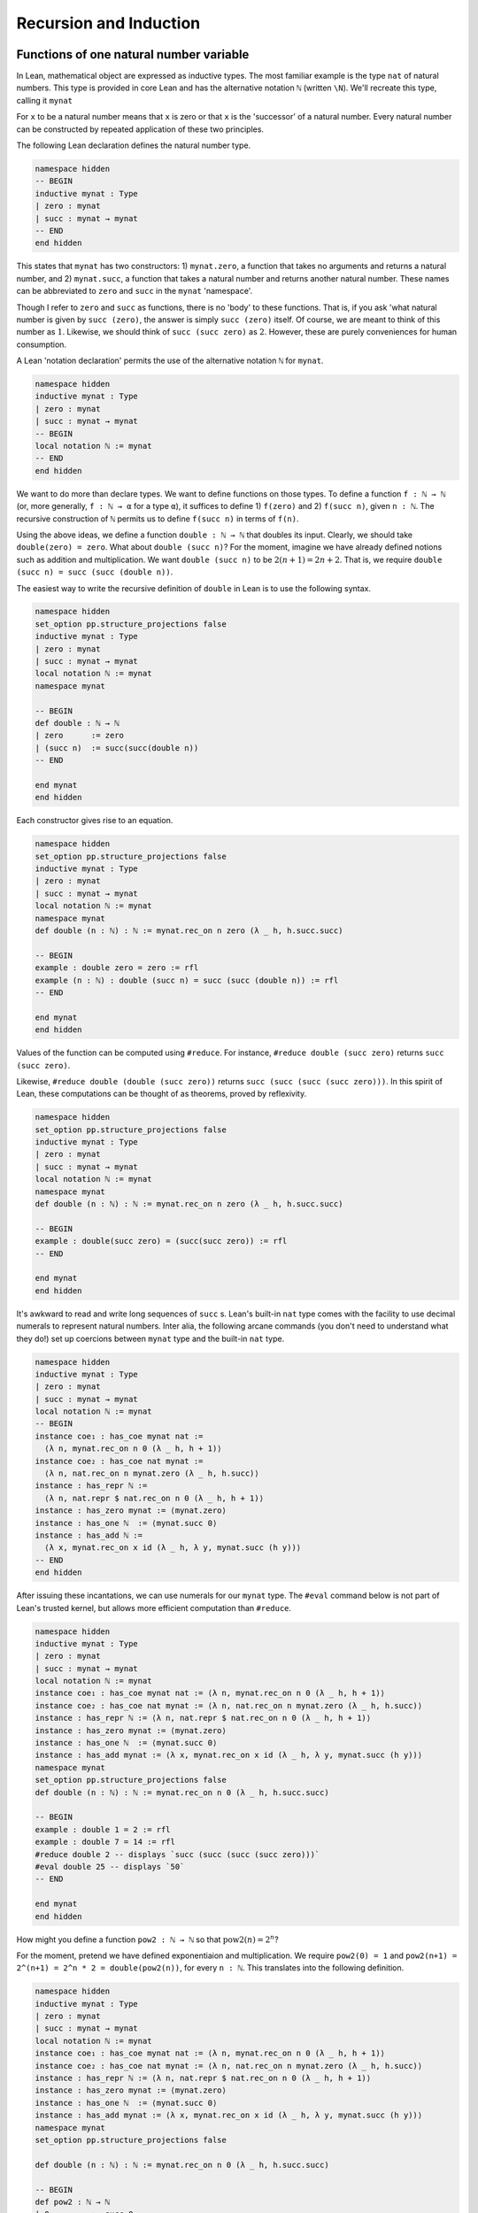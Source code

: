 .. _sec_recursion:

***********************
Recursion and Induction
***********************

Functions of one natural number variable
========================================

In Lean, mathematical object are expressed as inductive types. The most familiar example is the type
``nat`` of natural numbers. This type is provided in core Lean and has the alternative notation
``ℕ`` (written ``\N``). We'll recreate this type, calling it ``mynat``

For ``x`` to be a natural number means that ``x`` is zero or that ``x`` is the 'successor' of a 
natural number. Every natural number can be constructed by repeated application of these two
principles.

The following Lean declaration defines the natural number type.

.. code-block:: lean

  namespace hidden
  -- BEGIN  
  inductive mynat : Type
  | zero : mynat
  | succ : mynat → mynat
  -- END
  end hidden

This states that ``mynat`` has two constructors: 1) ``mynat.zero``, a function that takes no arguments
and returns a natural number, and 2) ``mynat.succ``, a function that takes a natural number and returns
another natural number. These names can be abbreviated to ``zero`` and ``succ`` in the ``mynat``
'namespace'.

Though I refer to ``zero`` and ``succ`` as functions, there is no 'body' to these functions.
That is, if you ask 'what natural number is given by ``succ (zero)``, the answer is simply
``succ (zero)`` itself. Of course, we are meant to think of this number as :math:`1`.
Likewise, we should think of ``succ (succ zero)`` as :math:`2`. However, these are
purely conveniences for human consumption.

A Lean 'notation declaration' permits the use of the  alternative notation ``ℕ`` for ``mynat``.

.. code-block:: lean

  namespace hidden
  inductive mynat : Type
  | zero : mynat
  | succ : mynat → mynat
  -- BEGIN
  local notation ℕ := mynat
  -- END
  end hidden

We want to do more than declare types. We want to define functions on those types. To define
a function ``f : ℕ → ℕ`` (or, more generally, ``f : ℕ → α`` for a type ``α``), it suffices to 
define 1) ``f(zero)`` and 2) ``f(succ n)``, given ``n : ℕ``. The recursive construction of ``ℕ``
permits us to define ``f(succ n)`` in terms of ``f(n)``.

Using the above ideas, we define a function ``double : ℕ → ℕ`` that doubles its input.
Clearly, we should take ``double(zero) = zero``. What about ``double (succ n)``? For the moment,
imagine we have already defined notions such as addition and multiplication. We want
``double (succ n)`` to be :math:`2(n+1) = 2n + 2`. That is, we require
``double (succ n) = succ (succ (double n))``.

The easiest way to write the recursive definition of ``double`` in Lean is to use the following 
syntax.

.. code-block:: lean

  namespace hidden
  set_option pp.structure_projections false
  inductive mynat : Type
  | zero : mynat
  | succ : mynat → mynat
  local notation ℕ := mynat
  namespace mynat

  -- BEGIN
  def double : ℕ → ℕ
  | zero      := zero
  | (succ n)  := succ(succ(double n))
  -- END

  end mynat
  end hidden

Each constructor gives rise to an equation.

.. code-block:: lean

  namespace hidden
  set_option pp.structure_projections false
  inductive mynat : Type
  | zero : mynat
  | succ : mynat → mynat
  local notation ℕ := mynat
  namespace mynat
  def double (n : ℕ) : ℕ := mynat.rec_on n zero (λ _ h, h.succ.succ)

  -- BEGIN
  example : double zero = zero := rfl
  example (n : ℕ) : double (succ n) = succ (succ (double n)) := rfl
  -- END

  end mynat
  end hidden

Values of the function can be computed using ``#reduce``. For instance,
``#reduce double (succ zero)`` returns ``succ (succ zero)``.

Likewise, ``#reduce double (double (succ zero))`` returns ``succ (succ (succ (succ zero)))``.
In this spirit of Lean, these computations can be thought of as theorems, proved by reflexivity.

.. code-block:: lean

  namespace hidden
  set_option pp.structure_projections false
  inductive mynat : Type
  | zero : mynat
  | succ : mynat → mynat
  local notation ℕ := mynat
  namespace mynat
  def double (n : ℕ) : ℕ := mynat.rec_on n zero (λ _ h, h.succ.succ)

  -- BEGIN
  example : double(succ zero) = (succ(succ zero)) := rfl
  -- END

  end mynat
  end hidden

It's awkward to read and write long sequences of ``succ`` s. Lean's built-in ``nat`` type comes
with the facility to use decimal numerals to represent natural numbers. Inter alia, the following
arcane commands (you don't need to understand what they do!) set up coercions between ``mynat``
type and the built-in ``nat`` type.

.. code-block:: lean

  namespace hidden
  inductive mynat : Type
  | zero : mynat
  | succ : mynat → mynat
  local notation ℕ := mynat
  -- BEGIN
  instance coe₁ : has_coe mynat nat :=
    ⟨λ n, mynat.rec_on n 0 (λ _ h, h + 1)⟩
  instance coe₂ : has_coe nat mynat :=
    ⟨λ n, nat.rec_on n mynat.zero (λ _ h, h.succ)⟩
  instance : has_repr ℕ :=
    ⟨λ n, nat.repr $ nat.rec_on n 0 (λ _ h, h + 1)⟩
  instance : has_zero mynat := ⟨mynat.zero⟩
  instance : has_one ℕ  := ⟨mynat.succ 0⟩
  instance : has_add ℕ :=
    ⟨λ x, mynat.rec_on x id (λ _ h, λ y, mynat.succ (h y))⟩
  -- END
  end hidden

After issuing these incantations, we can use numerals for our ``mynat`` type.
The ``#eval`` command below is not part of Lean's trusted kernel, but
allows more efficient computation than ``#reduce``.

.. code-block:: lean

  namespace hidden
  inductive mynat : Type
  | zero : mynat
  | succ : mynat → mynat
  local notation ℕ := mynat
  instance coe₁ : has_coe mynat nat := ⟨λ n, mynat.rec_on n 0 (λ _ h, h + 1)⟩
  instance coe₂ : has_coe nat mynat := ⟨λ n, nat.rec_on n mynat.zero (λ _ h, h.succ)⟩
  instance : has_repr ℕ := ⟨λ n, nat.repr $ nat.rec_on n 0 (λ _ h, h + 1)⟩
  instance : has_zero mynat := ⟨mynat.zero⟩
  instance : has_one ℕ  := ⟨mynat.succ 0⟩
  instance : has_add mynat := ⟨λ x, mynat.rec_on x id (λ _ h, λ y, mynat.succ (h y))⟩
  namespace mynat
  set_option pp.structure_projections false
  def double (n : ℕ) : ℕ := mynat.rec_on n 0 (λ _ h, h.succ.succ)

  -- BEGIN
  example : double 1 = 2 := rfl
  example : double 7 = 14 := rfl
  #reduce double 2 -- displays `succ (succ (succ (succ zero)))`
  #eval double 25 -- displays `50`
  -- END

  end mynat
  end hidden

How might you define a function ``pow2 : ℕ → ℕ`` so that :math:`\operatorname{pow2}(n)=2^n`?

For the moment, pretend we have defined exponentiaion and multiplication. We require
``pow2(0) = 1`` and ``pow2(n+1) = 2^(n+1) = 2^n * 2 = double(pow2(n))``, for every ``n : ℕ``.
This translates into the following definition.

.. code-block:: lean

  namespace hidden
  inductive mynat : Type
  | zero : mynat
  | succ : mynat → mynat
  local notation ℕ := mynat
  instance coe₁ : has_coe mynat nat := ⟨λ n, mynat.rec_on n 0 (λ _ h, h + 1)⟩
  instance coe₂ : has_coe nat mynat := ⟨λ n, nat.rec_on n mynat.zero (λ _ h, h.succ)⟩
  instance : has_repr ℕ := ⟨λ n, nat.repr $ nat.rec_on n 0 (λ _ h, h + 1)⟩
  instance : has_zero mynat := ⟨mynat.zero⟩
  instance : has_one ℕ  := ⟨mynat.succ 0⟩
  instance : has_add mynat := ⟨λ x, mynat.rec_on x id (λ _ h, λ y, mynat.succ (h y))⟩
  namespace mynat
  set_option pp.structure_projections false

  def double (n : ℕ) : ℕ := mynat.rec_on n 0 (λ _ h, h.succ.succ)

  -- BEGIN
  def pow2 : ℕ → ℕ
  | 0         := succ 0
  | (succ n)  := double (pow2 n)
  -- END

  end mynat
  end hidden

As with ``double``, each line of the definition of ``pow2`` gives rise to an equation.

.. code-block:: lean

  namespace hidden
  inductive mynat : Type
  | zero : mynat
  | succ : mynat → mynat
  local notation ℕ := mynat
  instance coe₁ : has_coe mynat nat := ⟨λ n, mynat.rec_on n 0 (λ _ h, h + 1)⟩
  instance coe₂ : has_coe nat mynat := ⟨λ n, nat.rec_on n mynat.zero (λ _ h, h.succ)⟩
  instance : has_repr ℕ := ⟨λ n, nat.repr $ nat.rec_on n 0 (λ _ h, h + 1)⟩
  instance : has_zero mynat := ⟨mynat.zero⟩
  instance : has_one ℕ  := ⟨mynat.succ 0⟩
  instance : has_add mynat := ⟨λ x, mynat.rec_on x id (λ _ h, λ y, mynat.succ (h y))⟩
  namespace mynat
  set_option pp.structure_projections false
  def double (n : ℕ) : ℕ := mynat.rec_on n 0 (λ _ h, h.succ.succ)
  def pow2 (n : ℕ) : ℕ := mynat.rec_on n 1 (λ _ h, double h)

  -- BEGIN
  example : pow2 0 = succ 0 := rfl
  example (n : ℕ) : pow2 (succ n) = double (pow2 n) := rfl
  -- END

  end mynat 
  end hidden

We can compute values of ``pow2`` using ``#reduce`` or ``#eval``. For instance, ``#eval pow2 8``
displays ``256``. Alternatively, we can express this as a theorem.

.. code-block:: lean

  namespace hidden
  inductive mynat : Type
  | zero : mynat
  | succ : mynat → mynat
  local notation ℕ := mynat
  instance coe₁ : has_coe mynat nat := ⟨λ n, mynat.rec_on n 0 (λ _ h, h + 1)⟩
  instance coe₂ : has_coe nat mynat := ⟨λ n, nat.rec_on n mynat.zero (λ _ h, h.succ)⟩
  instance : has_repr ℕ := ⟨λ n, nat.repr $ nat.rec_on n 0 (λ _ h, h + 1)⟩
  instance : has_zero mynat := ⟨mynat.zero⟩
  instance : has_one ℕ  := ⟨mynat.succ 0⟩
  instance : has_add mynat := ⟨λ x, mynat.rec_on x id (λ _ h, λ y, mynat.succ (h y))⟩
  namespace mynat
  set_option pp.structure_projections false
  def double (n : ℕ) : ℕ := mynat.rec_on n 0 (λ _ h, h.succ.succ)
  def pow2 (n : ℕ) : ℕ := mynat.rec_on n 1 (λ _ h, double h)

  -- BEGIN
  example : pow2 8 = 256 := rfl
  -- END

  end mynat 
  end hidden


Some more general theorems can be proved by reflexivity. Lean simply applies the second constructor
of ``pow2`` two times to prove the following, which is equivalent to the mathematical statement
:math:`2^{n+2} = (2^n\times2)\times2`.

.. code-block:: lean

  namespace hidden
  inductive mynat : Type
  | zero : mynat
  | succ : mynat → mynat
  local notation ℕ := mynat
  instance coe₁ : has_coe mynat nat := ⟨λ n, mynat.rec_on n 0 (λ _ h, h + 1)⟩
  instance coe₂ : has_coe nat mynat := ⟨λ n, nat.rec_on n mynat.zero (λ _ h, h.succ)⟩
  instance : has_repr ℕ := ⟨λ n, nat.repr $ nat.rec_on n 0 (λ _ h, h + 1)⟩
  instance : has_zero mynat := ⟨mynat.zero⟩
  instance : has_one ℕ  := ⟨mynat.succ 0⟩
  instance : has_add mynat := ⟨λ x, mynat.rec_on x id (λ _ h, λ y, mynat.succ (h y))⟩
  namespace mynat
  set_option pp.structure_projections false
  def double (n : ℕ) : ℕ := mynat.rec_on n 0 (λ _ h, h.succ.succ)
  def pow2 (n : ℕ) : ℕ := mynat.rec_on n 1 (λ _ h, double h)

  -- BEGIN
  example (n : ℕ) :
    pow2(succ (succ n)) = double(double(pow2 n)) := rfl
  -- END

  end mynat 
  end hidden


Taking this idea one step further, we can iterate exponentiation.

.. code-block:: lean

  namespace hidden
  inductive mynat : Type
  | zero : mynat
  | succ : mynat → mynat
  local notation ℕ := mynat
  instance coe₁ : has_coe mynat nat := ⟨λ n, mynat.rec_on n 0 (λ _ h, h + 1)⟩
  instance coe₂ : has_coe nat mynat := ⟨λ n, nat.rec_on n mynat.zero (λ _ h, h.succ)⟩
  instance : has_repr ℕ := ⟨λ n, nat.repr $ nat.rec_on n 0 (λ _ h, h + 1)⟩
  instance : has_zero mynat := ⟨mynat.zero⟩
  instance : has_one ℕ  := ⟨mynat.succ 0⟩
  instance : has_add mynat := ⟨λ x, mynat.rec_on x id (λ _ h, λ y, mynat.succ (h y))⟩
  namespace mynat
  set_option pp.structure_projections false
  def double (n : ℕ) : ℕ := mynat.rec_on n 0 (λ _ h, h.succ.succ)
  def pow2 (n : ℕ) : ℕ := mynat.rec_on n 1 (λ _ h, double h)

  --BEGIN
  def rep_pow2 : ℕ → ℕ
  | 0         := 0
  | (succ n)  := pow2 (rep_pow2 n)
  -- END

  end mynat 
  end hidden

By reflexivity, we extract simple results.

.. code-block:: lean

  namespace hidden
  inductive mynat : Type
  | zero : mynat
  | succ : mynat → mynat
  local notation ℕ := mynat
  instance coe₁ : has_coe mynat nat := ⟨λ n, mynat.rec_on n 0 (λ _ h, h + 1)⟩
  instance coe₂ : has_coe nat mynat := ⟨λ n, nat.rec_on n mynat.zero (λ _ h, h.succ)⟩
  instance : has_repr ℕ := ⟨λ n, nat.repr $ nat.rec_on n 0 (λ _ h, h + 1)⟩
  instance : has_zero mynat := ⟨mynat.zero⟩
  instance : has_one ℕ  := ⟨mynat.succ 0⟩
  instance : has_add mynat := ⟨λ x, mynat.rec_on x id (λ _ h, λ y, mynat.succ (h y))⟩
  namespace mynat
  set_option pp.structure_projections false
  def double (n : ℕ) : ℕ := mynat.rec_on n 0 (λ _ h, h.succ.succ)
  def pow2 (n : ℕ) : ℕ := mynat.rec_on n 1 (λ _ h, double h)
  def rep_pow2 (n : ℕ) : ℕ := mynat.rec_on n 0 (λ _ h, pow2 h)

  --BEGIN
  example : rep_pow2 0 = 0 := rfl
  example (n : ℕ) : rep_pow2 (succ n) = pow2 (rep_pow2 n) := rfl

  example : rep_pow2 3 = pow2(pow2(pow2 0)) := rfl
  example : rep_pow2 4 = pow2(pow2(pow2(pow2 0))) := rfl
  example : rep_pow2 5 = pow2(pow2(pow2(pow2(pow2 0)))) := rfl
  -- END
  end mynat 
  end hidden

On my computer, ``#reduce rep_pow2 4`` displays 16 ``succ`` s followwed by ``zero``
(i.e. the number 16), but ``#reduce rep_pow2 5`` returns an
error message complaining about deep recursion and lack of stack space. The more efficient
``#eval rep_pow2 5`` displays ``65536``. However, even ``#eval`` cannot compute ``rep_pow 6``,
a number with 19729 digits.

Functions of two natural number variables
=========================================

Mathematically, a recursive definition of addition on ``ℕ`` can be expressed via two equations,
:math:`0 + y = 0` and :math:`\operatorname{succ}(x) + y = \operatorname{succ}(x+y)`.

.. code-block:: lean

  namespace hidden
  inductive mynat : Type
  | zero : mynat
  | succ : mynat → mynat
  local notation ℕ := mynat
  instance : has_zero mynat := ⟨mynat.zero⟩
  namespace mynat

  -- BEGIN
  def add : ℕ → ℕ → ℕ
  | 0         y   := y
  | (succ x)  y   := succ (add x y)
  -- END

  end mynat
  end hidden

As with ``double`` and ``pow2``, we extract the defining equations of ``add`` as theorems.

.. code-block:: lean

  namespace hidden
  inductive mynat : Type
  | zero : mynat
  | succ : mynat → mynat
  local notation ℕ := mynat
  instance : has_zero mynat := ⟨mynat.zero⟩
  namespace mynat
  def add (x : ℕ) : ℕ → ℕ := mynat.rec_on x id (λ _ h, λ y, succ (h y))
  instance : has_add mynat := ⟨add⟩

  -- BEGIN
  example (y : ℕ) : add 0 y = y := rfl
  example (x y : ℕ) : add (succ x) y = succ (add x y) := rfl
  -- END

  end mynat
  end hidden

We can prove numerical results by reflexivity.

.. code-block:: lean


  namespace hidden
  inductive mynat : Type
  | zero : mynat
  | succ : mynat → mynat
  local notation ℕ := mynat
  instance coe₁ : has_coe mynat nat := ⟨λ n, mynat.rec_on n 0 (λ _ h, h + 1)⟩
  instance coe₂ : has_coe nat mynat := ⟨λ n, nat.rec_on n mynat.zero (λ _ h, h.succ)⟩
  instance : has_repr ℕ := ⟨λ n, nat.repr $ nat.rec_on n 0 (λ _ h, h + 1)⟩
  instance : has_zero mynat := ⟨mynat.zero⟩
  instance : has_one ℕ  := ⟨mynat.succ 0⟩
  namespace mynat
  def add (x : ℕ) : ℕ → ℕ := mynat.rec_on x id (λ _ h, λ y, succ (h y))
  instance : has_add mynat := ⟨add⟩

  -- BEGIN
  example : add 10 15 = 25 := rfl
  -- END

  end mynat
  end hidden


We can ask Lean to use the familar ``+`` notation for addition via special commands, as before.
Consequently, we rewrite the defining equations using this notation.

.. code-block:: lean

  namespace hidden
  inductive mynat : Type
  | zero : mynat
  | succ : mynat → mynat
  local notation ℕ := mynat
  namespace mynat
  def add (x : ℕ) : ℕ → ℕ := mynat.rec_on x id (λ _ h, λ y, succ (h y))
  instance : has_add mynat := ⟨add⟩
  instance : has_zero mynat := ⟨zero⟩

  -- BEGIN
  lemma zero_add (y : ℕ) : 0 + y = y := rfl
  lemma succ_add (x y : ℕ) : (succ x) + y = succ (x + y) := rfl
  -- END

  end mynat

  end hidden
